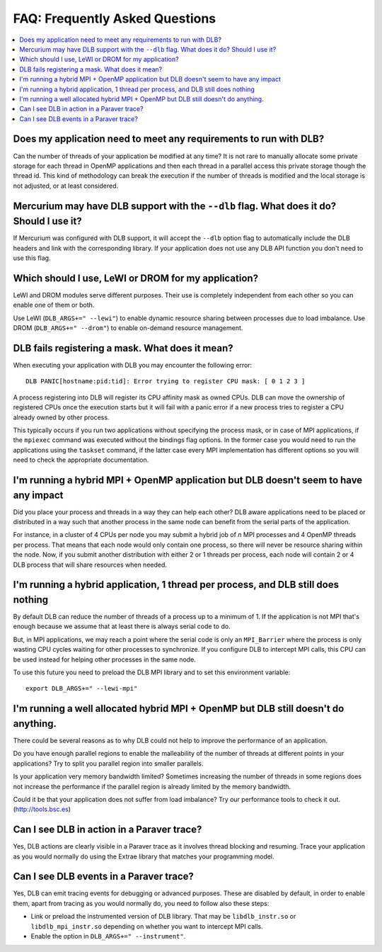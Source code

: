 *******************************
FAQ: Frequently Asked Questions
*******************************

.. contents::
    :local:

.. philosophical, pre-run requirements

Does my application need to meet any requirements to run with DLB?
==================================================================

Can the number of threads of your application be modified at any time? It is not rare to
manually allocate some private storage for each thread in OpenMP applications and then each
thread in a parallel access this private storage though the thread id. This kind of methodology
can break the execution if the number of threads is modified and the local storage is not
adjusted, or at least considered.

Mercurium may have DLB support with the ``--dlb`` flag. What does it do? Should I use it?
=========================================================================================

If Mercurium was configured with DLB support, it will accept the ``--dlb`` option flag to
automatically include the DLB headers and link with the corresponding library. If your application
does not use any DLB API function you don't need to use this flag.

Which should I use, LeWI or DROM for my application?
====================================================

LeWI and DROM modules serve different purposes. Their use is completely independent from
each other so you can enable one of them or both.

Use LeWI (``DLB_ARGS+=" --lewi"``) to enable dynamic resource sharing between processes
due to load imbalance. Use DROM (``DLB_ARGS+=" --drom"``) to enable on-demand resource
management.

.. errors

DLB fails registering a mask. What does it mean?
================================================

When executing your application with DLB you may encounter the following error::

    DLB PANIC[hostname:pid:tid]: Error trying to register CPU mask: [ 0 1 2 3 ]

A process registering into DLB will register its CPU affinity mask as owned CPUs. DLB can move
the ownership of registered CPUs once the execution starts but it will fail with a panic error
if a new process tries to register a CPU already owned by other process.

This typically occurs if you run two applications without specifying the process mask, or in
case of MPI applications, if the ``mpiexec`` command was executed without the bindings
flag options. In the former case you would need to run the applications using the
``taskset`` command, if the latter case every MPI implementation has different options so you
will need to check the appropriate documentation.

.. performance

I'm running a hybrid MPI + OpenMP application but DLB doesn't seem to have any impact
=====================================================================================

Did you place your process and threads in a way they can help each other? DLB aware applications
need to be placed or distributed in a way such that another process in the same node can benefit
from the serial parts of the application.

For instance, in a cluster of 4 CPUs per node you may submit a hybrid job of *n* MPI processes and
4 OpenMP threads per process. That means that each node would only contain one process, so there
will never be resource sharing within the node. Now, if you submit another distribution with
either 2 or 1 threads per process, each node will contain 2 or 4 DLB process that will share
resources when needed.

I'm running a hybrid application, 1 thread per process, and DLB still does nothing
==================================================================================

By default DLB can reduce the number of threads of a process up to a minimum of 1. If the
application is not MPI that's enough because we assume that at least there is always serial
code to do.

But, in MPI applications, we may reach a point where the serial code is only an ``MPI_Barrier``
where the process is only wasting CPU cycles waiting for other processes to synchronize. If
you configure DLB to intercept MPI calls, this CPU can be used instead for helping other
processes in the same node.

To use this future you need to preload the DLB MPI library and to set this environment variable::

    export DLB_ARGS+=" --lewi-mpi"

I'm running a well allocated hybrid MPI + OpenMP but DLB still doesn't do anything.
===================================================================================

There could be several reasons as to why DLB could not help to improve the performance of an
application.

Do you have enough parallel regions to enable the malleability of the number of threads at
different points in your applications?  Try to split you parallel region into smaller parallels.

Is your application very memory bandwidth limited? Sometimes increasing the number of threads
in some regions does not increase the performance if the parallel region is already limited by
the memory bandwidth.

Could it be that your application does not suffer from load imbalance? Try our performance tools
to check it out. (http://tools.bsc.es)

.. tracing

Can I see DLB in action in a Paraver trace?
===========================================

Yes, DLB actions are clearly visible in a Paraver trace as it involves thread blocking and
resuming. Trace your application as you would normally do using the Extrae library that
matches your programming model.

Can I see DLB events in a Paraver trace?
========================================

Yes, DLB can emit tracing events for debugging or advanced purposes. These are disabled by default,
in order to enable them, apart from tracing as you would normally do, you need to follow
also these steps:

* Link or preload the instrumented version of DLB library. That may be ``libdlb_instr.so`` or
  ``libdlb_mpi_instr.so`` depending on whether you want to intercept MPI calls.
* Enable the option in ``DLB_ARGS+=" --instrument"``.

